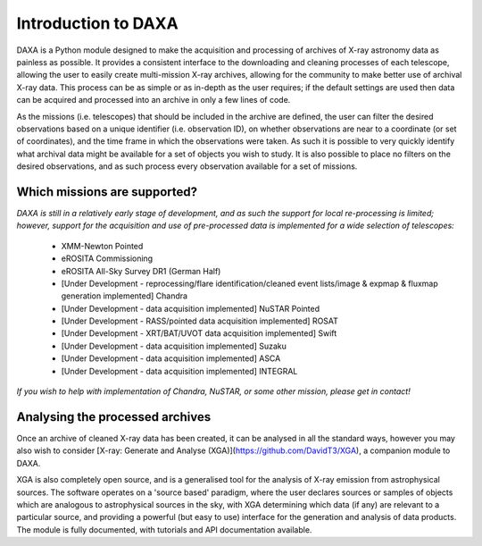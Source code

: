 Introduction to DAXA
====================

DAXA is a Python module designed to make the acquisition and processing of archives of X-ray astronomy data as
painless as possible. It provides a consistent interface to the downloading and cleaning processes of each telescope,
allowing the user to easily create multi-mission X-ray archives, allowing for the community to make better use of
archival X-ray data. This process can be as simple or as in-depth as the user requires; if the default settings are
used then data can be acquired and processed into an archive in only a few lines of code.

As the missions (i.e. telescopes) that should be included in the archive are defined, the user can filter the desired
observations based on a unique identifier (i.e. observation ID), on whether observations are near to a coordinate (or
set of coordinates), and the time frame in which the observations were taken. As such it is possible to very quickly
identify what archival data might be available for a set of objects you wish to study. It is also possible to place
no filters on the desired observations, and as such process every observation available for a set of missions.

Which missions are supported?
-----------------------------

*DAXA is still in a relatively early stage of development, and as such the support for local re-processing is
limited; however, support for the acquisition and use of pre-processed data is implemented for a wide selection
of telescopes:*

    * XMM-Newton Pointed
    * eROSITA Commissioning
    * eROSITA All-Sky Survey DR1 (German Half)
    * [Under Development - reprocessing/flare identification/cleaned event lists/image & expmap & fluxmap generation implemented] Chandra
    * [Under Development - data acquisition implemented] NuSTAR Pointed
    * [Under Development - RASS/pointed data acquisition implemented] ROSAT
    * [Under Development - XRT/BAT/UVOT data acquisition implemented] Swift
    * [Under Development - data acquisition implemented] Suzaku
    * [Under Development - data acquisition implemented] ASCA
    * [Under Development - data acquisition implemented] INTEGRAL

*If you wish to help with implementation of Chandra, NuSTAR, or some other mission, please get in contact!*

Analysing the processed archives
--------------------------------

Once an archive of cleaned X-ray data has been created, it can be analysed in all the standard ways, however you may
also wish to consider [X-ray: Generate and Analyse (XGA)](https://github.com/DavidT3/XGA), a companion module to DAXA.

XGA is also completely open source, and is a generalised tool for the analysis of X-ray emission from astrophysical
sources. The software operates on a 'source based' paradigm, where the user declares sources or samples of objects
which are analogous to astrophysical sources in the sky, with XGA determining which data (if any) are relevant to a
particular source, and providing a powerful (but easy to use) interface for the generation and analysis of data
products. The module is fully documented, with tutorials and API documentation available.